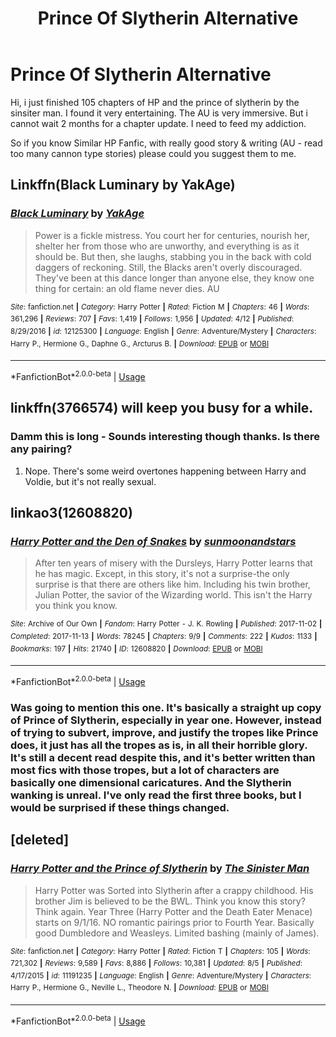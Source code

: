 #+TITLE: Prince Of Slytherin Alternative

* Prince Of Slytherin Alternative
:PROPERTIES:
:Author: masitech
:Score: 5
:DateUnix: 1535832687.0
:DateShort: 2018-Sep-02
:FlairText: Request
:END:
Hi, i just finished 105 chapters of HP and the prince of slytherin by the sinsiter man. I found it very entertaining. The AU is very immersive. But i cannot wait 2 months for a chapter update. I need to feed my addiction.

So if you know Similar HP Fanfic, with really good story & writing (AU - read too many cannon type stories) please could you suggest them to me.


** Linkffn(Black Luminary by YakAge)
:PROPERTIES:
:Author: moomoogoat
:Score: 5
:DateUnix: 1535837481.0
:DateShort: 2018-Sep-02
:END:

*** [[https://www.fanfiction.net/s/12125300/1/][*/Black Luminary/*]] by [[https://www.fanfiction.net/u/8129173/YakAge][/YakAge/]]

#+begin_quote
  Power is a fickle mistress. You court her for centuries, nourish her, shelter her from those who are unworthy, and everything is as it should be. But then, she laughs, stabbing you in the back with cold daggers of reckoning. Still, the Blacks aren't overly discouraged. They've been at this dance longer than anyone else, they know one thing for certain: an old flame never dies. AU
#+end_quote

^{/Site/:} ^{fanfiction.net} ^{*|*} ^{/Category/:} ^{Harry} ^{Potter} ^{*|*} ^{/Rated/:} ^{Fiction} ^{M} ^{*|*} ^{/Chapters/:} ^{46} ^{*|*} ^{/Words/:} ^{361,296} ^{*|*} ^{/Reviews/:} ^{707} ^{*|*} ^{/Favs/:} ^{1,419} ^{*|*} ^{/Follows/:} ^{1,956} ^{*|*} ^{/Updated/:} ^{4/12} ^{*|*} ^{/Published/:} ^{8/29/2016} ^{*|*} ^{/id/:} ^{12125300} ^{*|*} ^{/Language/:} ^{English} ^{*|*} ^{/Genre/:} ^{Adventure/Mystery} ^{*|*} ^{/Characters/:} ^{Harry} ^{P.,} ^{Hermione} ^{G.,} ^{Daphne} ^{G.,} ^{Arcturus} ^{B.} ^{*|*} ^{/Download/:} ^{[[http://www.ff2ebook.com/old/ffn-bot/index.php?id=12125300&source=ff&filetype=epub][EPUB]]} ^{or} ^{[[http://www.ff2ebook.com/old/ffn-bot/index.php?id=12125300&source=ff&filetype=mobi][MOBI]]}

--------------

*FanfictionBot*^{2.0.0-beta} | [[https://github.com/tusing/reddit-ffn-bot/wiki/Usage][Usage]]
:PROPERTIES:
:Author: FanfictionBot
:Score: 2
:DateUnix: 1535837491.0
:DateShort: 2018-Sep-02
:END:


** linkffn(3766574) will keep you busy for a while.
:PROPERTIES:
:Author: herO_wraith
:Score: 3
:DateUnix: 1535832779.0
:DateShort: 2018-Sep-02
:END:

*** Damm this is long - Sounds interesting though thanks. Is there any pairing?
:PROPERTIES:
:Author: masitech
:Score: 1
:DateUnix: 1535833700.0
:DateShort: 2018-Sep-02
:END:

**** Nope. There's some weird overtones happening between Harry and Voldie, but it's not really sexual.
:PROPERTIES:
:Author: hchan1
:Score: 1
:DateUnix: 1535835363.0
:DateShort: 2018-Sep-02
:END:


** linkao3(12608820)
:PROPERTIES:
:Author: bluerandome
:Score: 2
:DateUnix: 1535843977.0
:DateShort: 2018-Sep-02
:END:

*** [[https://archiveofourown.org/works/12608820][*/Harry Potter and the Den of Snakes/*]] by [[https://www.archiveofourown.org/users/sunmoonandstars/pseuds/sunmoonandstars][/sunmoonandstars/]]

#+begin_quote
  After ten years of misery with the Dursleys, Harry Potter learns that he has magic. Except, in this story, it's not a surprise-the only surprise is that there are others like him. Including his twin brother, Julian Potter, the savior of the Wizarding world. This isn't the Harry you think you know.
#+end_quote

^{/Site/:} ^{Archive} ^{of} ^{Our} ^{Own} ^{*|*} ^{/Fandom/:} ^{Harry} ^{Potter} ^{-} ^{J.} ^{K.} ^{Rowling} ^{*|*} ^{/Published/:} ^{2017-11-02} ^{*|*} ^{/Completed/:} ^{2017-11-13} ^{*|*} ^{/Words/:} ^{78245} ^{*|*} ^{/Chapters/:} ^{9/9} ^{*|*} ^{/Comments/:} ^{222} ^{*|*} ^{/Kudos/:} ^{1133} ^{*|*} ^{/Bookmarks/:} ^{197} ^{*|*} ^{/Hits/:} ^{21740} ^{*|*} ^{/ID/:} ^{12608820} ^{*|*} ^{/Download/:} ^{[[https://archiveofourown.org/downloads/su/sunmoonandstars/12608820/Harry%20Potter%20and%20the%20Den.epub?updated_at=1523225561][EPUB]]} ^{or} ^{[[https://archiveofourown.org/downloads/su/sunmoonandstars/12608820/Harry%20Potter%20and%20the%20Den.mobi?updated_at=1523225561][MOBI]]}

--------------

*FanfictionBot*^{2.0.0-beta} | [[https://github.com/tusing/reddit-ffn-bot/wiki/Usage][Usage]]
:PROPERTIES:
:Author: FanfictionBot
:Score: 1
:DateUnix: 1535844004.0
:DateShort: 2018-Sep-02
:END:


*** Was going to mention this one. It's basically a straight up copy of Prince of Slytherin, especially in year one. However, instead of trying to subvert, improve, and justify the tropes like Prince does, it just has all the tropes as is, in all their horrible glory. It's still a decent read despite this, and it's better written than most fics with those tropes, but a lot of characters are basically one dimensional caricatures. And the Slytherin wanking is unreal. I've only read the first three books, but I would be surprised if these things changed.
:PROPERTIES:
:Author: prism1234
:Score: 1
:DateUnix: 1535885623.0
:DateShort: 2018-Sep-02
:END:


** [deleted]
:PROPERTIES:
:Score: 1
:DateUnix: 1535834693.0
:DateShort: 2018-Sep-02
:END:

*** [[https://www.fanfiction.net/s/11191235/1/][*/Harry Potter and the Prince of Slytherin/*]] by [[https://www.fanfiction.net/u/4788805/The-Sinister-Man][/The Sinister Man/]]

#+begin_quote
  Harry Potter was Sorted into Slytherin after a crappy childhood. His brother Jim is believed to be the BWL. Think you know this story? Think again. Year Three (Harry Potter and the Death Eater Menace) starts on 9/1/16. NO romantic pairings prior to Fourth Year. Basically good Dumbledore and Weasleys. Limited bashing (mainly of James).
#+end_quote

^{/Site/:} ^{fanfiction.net} ^{*|*} ^{/Category/:} ^{Harry} ^{Potter} ^{*|*} ^{/Rated/:} ^{Fiction} ^{T} ^{*|*} ^{/Chapters/:} ^{105} ^{*|*} ^{/Words/:} ^{721,302} ^{*|*} ^{/Reviews/:} ^{9,589} ^{*|*} ^{/Favs/:} ^{8,886} ^{*|*} ^{/Follows/:} ^{10,381} ^{*|*} ^{/Updated/:} ^{8/5} ^{*|*} ^{/Published/:} ^{4/17/2015} ^{*|*} ^{/id/:} ^{11191235} ^{*|*} ^{/Language/:} ^{English} ^{*|*} ^{/Genre/:} ^{Adventure/Mystery} ^{*|*} ^{/Characters/:} ^{Harry} ^{P.,} ^{Hermione} ^{G.,} ^{Neville} ^{L.,} ^{Theodore} ^{N.} ^{*|*} ^{/Download/:} ^{[[http://www.ff2ebook.com/old/ffn-bot/index.php?id=11191235&source=ff&filetype=epub][EPUB]]} ^{or} ^{[[http://www.ff2ebook.com/old/ffn-bot/index.php?id=11191235&source=ff&filetype=mobi][MOBI]]}

--------------

*FanfictionBot*^{2.0.0-beta} | [[https://github.com/tusing/reddit-ffn-bot/wiki/Usage][Usage]]
:PROPERTIES:
:Author: FanfictionBot
:Score: 1
:DateUnix: 1535834709.0
:DateShort: 2018-Sep-02
:END:
